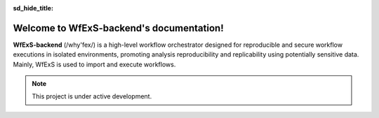 :sd_hide_title:

Welcome to WfExS-backend's documentation!
=========================================

**WfExS-backend** (/why'fex/) is a high-level workflow orchestrator designed for
reproducible and secure workflow executions in isolated environments, 
promoting analysis reproducibility and replicability using potentially sensitive data.
Mainly, WfExS is used to import and execute workflows.

.. {button-ref}:: getting-started
   :ref-type: doc
   :color: primary
   :class: sd-rounded-pill

   Getting Started


.. note::

   This project is under active development.


.. dropdown:: Content
   :open:

   .. toctree::
      :maxdepth: 3

      getting-started
      configuration
      usage
      contributing
      generalwebs
      available_features
      command-line
      cli
      outreach
      schemadocs/index.md
      apidocs/index